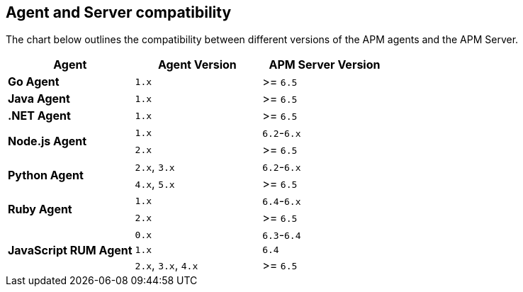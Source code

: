 [[agent-server-compatibility]]
== Agent and Server compatibility

The chart below outlines the compatibility between different versions of the APM agents and the APM Server.

[options="header"]
|====
|Agent |Agent Version |APM Server Version
// Go
.1+|**Go Agent**
|`1.x` |>= `6.5`

// Java
.1+|**Java Agent**
|`1.x`|>= `6.5`

// .NET
.1+|**.NET Agent**
|`1.x` |>= `6.5`

// Node
.2+|**Node.js Agent**
|`1.x` |`6.2`-`6.x`
|`2.x` |>= `6.5`

// Python
.2+|**Python Agent**
|`2.x`, `3.x` |`6.2`-`6.x`
|`4.x`, `5.x` |>= `6.5`

// Ruby
.2+|**Ruby Agent**
|`1.x` |`6.4`-`6.x`
|`2.x` |>= `6.5`

// RUM
.3+|**JavaScript RUM Agent**
|`0.x` |`6.3`-`6.4`
|`1.x` |`6.4`
|`2.x`, `3.x`, `4.x` |>= `6.5`
|====
